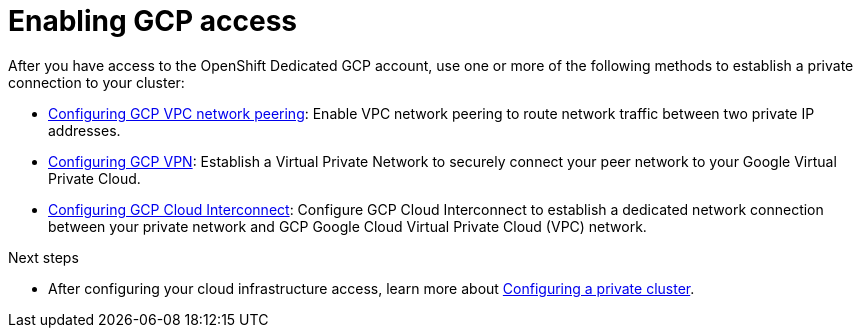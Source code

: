 [id="ref-enable-gcp-private_{context}"]

= Enabling GCP access

[role="_abstract"]
After you have access to the OpenShift Dedicated GCP account, use one or more of the following methods to establish a private connection to your cluster:


- xref:assembly-gcp-peering[Configuring GCP VPC network peering]: Enable VPC network peering to route network traffic between two private IP addresses.

- xref:assembly-gcp-vpn[Configuring GCP VPN]: Establish a Virtual Private Network to securely connect your peer network to your Google Virtual Private Cloud.

- xref:assembly-gcp-direct-connect[Configuring GCP Cloud Interconnect]: Configure GCP Cloud Interconnect to establish a dedicated network connection between your private network and GCP Google Cloud Virtual Private Cloud (VPC) network.


[role="_additional-resources"]
.Next steps

- After configuring your cloud infrastructure access, learn more about xref:assembly-private-cluster[Configuring a private cluster].
